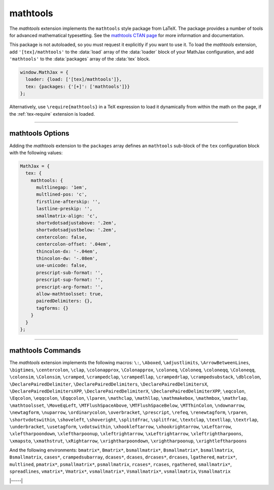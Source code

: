 .. _tex-mathtools:

#########
mathtools
#########

The `mathtools` extension implements the ``mathtools`` style package
from LaTeX. The package provides a number of tools for advanced
mathematical typesetting. See the `mathtools CTAN page
<https://www.ctan.org/pkg/mathtools>`__ for more information and
documentation.

This package is not autoloaded, so you must request it explicitly if
you want to use it.  To load the `mathtools` extension, add
``'[tex]/mathtools'`` to the :data:`load` array of the :data:`loader`
block of your MathJax configuration, and add ``'mathtools'`` to the
:data:`packages` array of the :data:`tex` block.

.. code-block:: javascript

   window.MathJax = {
     loader: {load: ['[tex]/mathtools']},
     tex: {packages: {'[+]': ['mathtools']}}
   };

Alternatively, use ``\require{mathtools}`` in a TeX expression to load
it dynamically from within the math on the page, if the :ref:`tex-require`
extension is loaded.

-----

.. _tex-mathtools-options:

mathtools Options
-----------------

Adding the `mathtools` extension to the ``packages`` array defines an
``mathtools`` sub-block of the ``tex`` configuration block with the
following values:

.. code-block:: javascript

  MathJax = {
    tex: {
      mathtools: {
        multlinegap: '1em',
        multlined-pos: 'c',
        firstline-afterskip: '',
        lastline-preskip: '',
        smallmatrix-align: 'c',
        shortvdotsadjustabove: '.2em',
        shortvdotsadjustbelow: '.2em',
        centercolon: false,
        centercolon-offset: '.04em',
        thincolon-dx: '-.04em',
        thincolon-dw: '-.08em',
        use-unicode: false,
        prescript-sub-format: '',
        prescript-sup-format: '',
        prescript-arg-format: '',
        allow-mathtoolsset: true,
        pairedDelimiters: {},
        tagforms: {}
      }
    }
  };

.. _tex-mathtools-multlinegap:
.. describe:: multlinegap: '1em'

   Horizontal space for multlined environments.

.. _tex-mathtools-multlined-pos:
.. describe:: multlined-pos: 'c'

   Default alignment for multlined environments.

.. _tex-mathtools-firstline-afterskip:
.. describe:: firstline-afterskip: ''

   Space for first line of multlined (overrides multlinegap).

.. _tex-mathtools-lastline-preskip:
.. describe:: lastline-preskip: ''

   Space for last line of multlined (overrides multlinegap).

.. _tex-mathtools-smallmatrix-align:
.. describe:: smallmatrix-align: 'c'

   Default alignment for smallmatrix environments.

.. _tex-mathtools-shortvdotsadjustabove:
.. describe:: shortvdotsadjustabove: '.2em'

   Space to remove above ``\shortvdots``.

.. _tex-mathtools-shortvdotsadjustbelow:
.. describe:: shortvdotsadjustbelow: '.2em'

   Space to remove below ``\shortvdots``.

.. _tex-mathtools-centercolon:
.. describe:: centercolon: false

   True to have colon automatically centered.

.. _tex-mathtools-centercolon-offset:
.. describe:: centercolon-offset: '.04em'

   Vertical adjustment for centered colons.

.. _tex-mathtools-thincolon-dx:
.. describe:: thincolon-dx: '-.04em'

   Horizontal adjustment for thin colons (e.g., ``\coloneqq``).

.. _tex-mathtools-thincolon-dw:
.. describe:: thincolon-dw: '-.08em'

   Width adjustment for thin colons.

.. _tex-mathtools-use-unicode:
.. describe:: use-unicode: false

   True to use unicode characters rather than multi-character version
   for ``\coloneqq``, etc., when possible.

.. _tex-mathtools-prescript-sub-format:
.. describe:: prescript-sub-format: ''

   Format for ``\prescript`` subscript.

.. _tex-mathtools-prescript-sup-format:
.. describe:: prescript-sup-format: ''

   Format for ``\prescript`` superscript.

.. _tex-mathtools-prescript-arg-format:
.. describe:: prescript-arg-format: ''

   Format for ``\prescript`` base.

.. _tex-mathtools-allow-mathtoolsset:
.. describe:: allow-mathtoolsset: true

   True to allow ``\mathtoolsset`` to change settings.

.. _tex-mathtools-pairedDelimiters:
.. describe:: pairedDelimiters: {}

   Predefined paired delimiters of the form ``name: [left, right,
   body, argcount, pre, post]``.

.. _tex-mathtools-tagforms:
.. describe:: tagforms: {}

   Tag form definitions of the form ``name: [left, right, format]``.

-----

.. _tex-mathtools-commands:

mathtools Commands
------------------

The `mathtools` extension implements the following macros:
``\:``, ``\Aboxed``, ``\adjustlimits``, ``\ArrowBetweenLines``, ``\bigtimes``, ``\centercolon``, ``\clap``, ``\colonapprox``, ``\Colonapprox``, ``\coloneq``, ``\Coloneq``, ``\coloneqq``, ``\Coloneqq``, ``\colonsim``, ``\Colonsim``, ``\cramped``, ``\crampedclap``, ``\crampedllap``, ``\crampedrlap``, ``\crampedsubstack``, ``\dblcolon``, ``\DeclarePairedDelimiter``, ``\DeclarePairedDelimiters``, ``\DeclarePairedDelimitersX``, ``\DeclarePairedDelimitersXPP``, ``\DeclarePairedDelimiterX``, ``\DeclarePairedDelimiterXPP``, ``\eqcolon``, ``\Eqcolon``, ``\eqqcolon``, ``\Eqqcolon``, ``\lparen``, ``\mathclap``, ``\mathllap``, ``\mathmakebox``, ``\mathmbox``, ``\mathrlap``, ``\mathtoolsset``, ``\MoveEqLeft``, ``\MTFlushSpaceAbove``, ``\MTFlushSpaceBelow``, ``\MTThinColon``, ``\ndownarrow``, ``\newtagform``, ``\nuparrow``, ``\ordinarycolon``, ``\overbracket``, ``\prescript``, ``\refeq``, ``\renewtagform``, ``\rparen``, ``\shortvdotswithin``, ``\shoveleft``, ``\shoveright``, ``\splitdfrac``, ``\splitfrac``, ``\textclap``, ``\textllap``, ``\textrlap``, ``\underbracket``, ``\usetagform``, ``\vdotswithin``, ``\xhookleftarrow``, ``\xhookrightarrow``, ``\xLeftarrow``, ``\xleftharpoondown``, ``\xleftharpoonup``, ``\xleftrightarrow``, ``\xLeftrightarrow``, ``\xleftrightharpoons``, ``\xmapsto``, ``\xmathstrut``, ``\xRightarrow``, ``\xrightharpoondown``, ``\xrightharpoonup``, ``\xrightleftharpoons``

And the following environments:
``bmatrix*``, ``Bmatrix*``, ``bsmallmatrix*``, ``Bsmallmatrix*``, ``bsmallmatrix``, ``Bsmallmatrix``, ``cases*``, ``crampedsubarray``, ``dcases*``, ``dcases``, ``drcases*``, ``drcases``, ``lgathered``, ``matrix*``, ``multlined``, ``pmatrix*``, ``psmallmatrix*``, ``psmallmatrix``, ``rcases*``, ``rcases``, ``rgathered``, ``smallmatrix*``, ``spreadlines``, ``vmatrix*``, ``Vmatrix*``, ``vsmallmatrix*``, ``Vsmallmatrix*``, ``vsmallmatrix``, ``Vsmallmatrix``


|-----|
